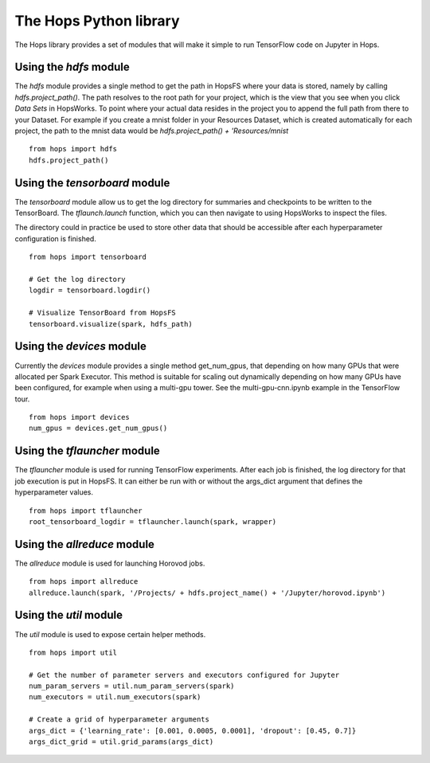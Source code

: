 The Hops Python library
=======================

The Hops library provides a set of modules that will make it simple to run TensorFlow code on Jupyter in Hops.


Using the `hdfs` module
-----------------------

The `hdfs` module provides a single method to get the path in HopsFS where your data is stored, namely by calling `hdfs.project_path()`. The path resolves to the root path for your project, which is the view that you see when you click `Data Sets` in HopsWorks. To point where your actual data resides in the project you to append the full path from there to your Dataset. For example if you create a mnist folder in your Resources Dataset, which is created automatically for each project, the path to the mnist data would be `hdfs.project_path() + 'Resources/mnist`

::

    from hops import hdfs
    hdfs.project_path()

Using the `tensorboard` module
------------------------------
The `tensorboard` module allow us to get the log directory for summaries and checkpoints to be written to the TensorBoard.
The `tflaunch.launch` function, which you can then navigate to using HopsWorks to inspect the files.

The directory could in practice be used to store other data that should be accessible after each hyperparameter configuration is finished.
::

    from hops import tensorboard

    # Get the log directory
    logdir = tensorboard.logdir()

    # Visualize TensorBoard from HopsFS
    tensorboard.visualize(spark, hdfs_path)



Using the `devices` module
--------------------------
Currently the `devices` module provides a single method get_num_gpus, that depending on how many GPUs that were allocated per Spark Executor.
This method is suitable for scaling out dynamically depending on how many GPUs have been configured, for example when using a multi-gpu tower.
See the multi-gpu-cnn.ipynb example in the TensorFlow tour.

::

    from hops import devices
    num_gpus = devices.get_num_gpus()


Using the `tflauncher` module
-----------------------------
The `tflauncher` module is used for running TensorFlow experiments. After each job is finished, the log directory for that job execution is put in HopsFS.
It can either be run with or without the args_dict argument that defines the hyperparameter values.
::

    from hops import tflauncher
    root_tensorboard_logdir = tflauncher.launch(spark, wrapper)

Using the `allreduce` module
----------------------------
The `allreduce` module is used for launching Horovod jobs.

::

    from hops import allreduce
    allreduce.launch(spark, '/Projects/ + hdfs.project_name() + '/Jupyter/horovod.ipynb')

Using the `util` module
-----------------------
The `util` module is used to expose certain helper methods.

::

    from hops import util

    # Get the number of parameter servers and executors configured for Jupyter
    num_param_servers = util.num_param_servers(spark)
    num_executors = util.num_executors(spark)

    # Create a grid of hyperparameter arguments
    args_dict = {'learning_rate': [0.001, 0.0005, 0.0001], 'dropout': [0.45, 0.7]}
    args_dict_grid = util.grid_params(args_dict)


